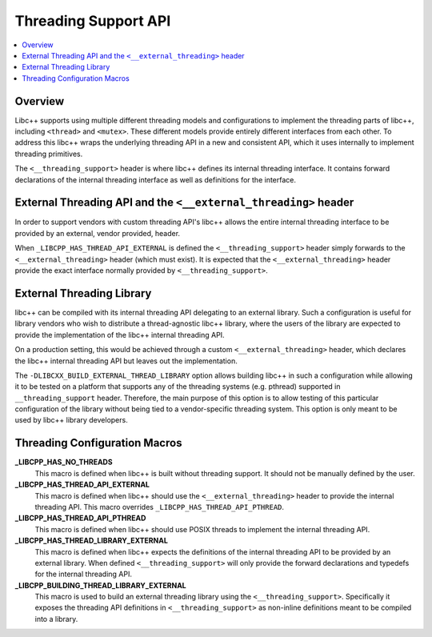 =====================
Threading Support API
=====================

.. contents::
   :local:

Overview
========

Libc++ supports using multiple different threading models and configurations
to implement the threading parts of libc++, including ``<thread>`` and ``<mutex>``.
These different models provide entirely different interfaces from each
other. To address this libc++ wraps the underlying threading API in a new and
consistent API, which it uses internally to implement threading primitives.

The ``<__threading_support>`` header is where libc++ defines its internal
threading interface. It contains forward declarations of the internal threading
interface as well as definitions for the interface.

External Threading API and the ``<__external_threading>`` header
================================================================

In order to support vendors with custom threading API's libc++ allows the
entire internal threading interface to be provided by an external,
vendor provided, header.

When ``_LIBCPP_HAS_THREAD_API_EXTERNAL`` is defined the ``<__threading_support>``
header simply forwards to the ``<__external_threading>`` header (which must exist).
It is expected that the ``<__external_threading>`` header provide the exact
interface normally provided by ``<__threading_support>``.

External Threading Library
==========================

libc++ can be compiled with its internal threading API delegating to an external
library. Such a configuration is useful for library vendors who wish to
distribute a thread-agnostic libc++ library, where the users of the library are
expected to provide the implementation of the libc++ internal threading API.

On a production setting, this would be achieved through a custom
``<__external_threading>`` header, which declares the libc++ internal threading
API but leaves out the implementation.

The ``-DLIBCXX_BUILD_EXTERNAL_THREAD_LIBRARY`` option allows building libc++ in
such a configuration while allowing it to be tested on a platform that supports
any of the threading systems (e.g. pthread) supported in ``__threading_support``
header. Therefore, the main purpose of this option is to allow testing of this
particular configuration of the library without being tied to a vendor-specific
threading system. This option is only meant to be used by libc++ library
developers.

Threading Configuration Macros
==============================

**_LIBCPP_HAS_NO_THREADS**
  This macro is defined when libc++ is built without threading support. It
  should not be manually defined by the user.

**_LIBCPP_HAS_THREAD_API_EXTERNAL**
  This macro is defined when libc++ should use the ``<__external_threading>``
  header to provide the internal threading API. This macro overrides
  ``_LIBCPP_HAS_THREAD_API_PTHREAD``.

**_LIBCPP_HAS_THREAD_API_PTHREAD**
  This macro is defined when libc++ should use POSIX threads to implement the
  internal threading API.

**_LIBCPP_HAS_THREAD_LIBRARY_EXTERNAL**
  This macro is defined when libc++ expects the definitions of the internal
  threading API to be provided by an external library. When defined
  ``<__threading_support>`` will only provide the forward declarations and
  typedefs for the internal threading API.

**_LIBCPP_BUILDING_THREAD_LIBRARY_EXTERNAL**
  This macro is used to build an external threading library using the
  ``<__threading_support>``. Specifically it exposes the threading API
  definitions in ``<__threading_support>`` as non-inline definitions meant to
  be compiled into a library.
